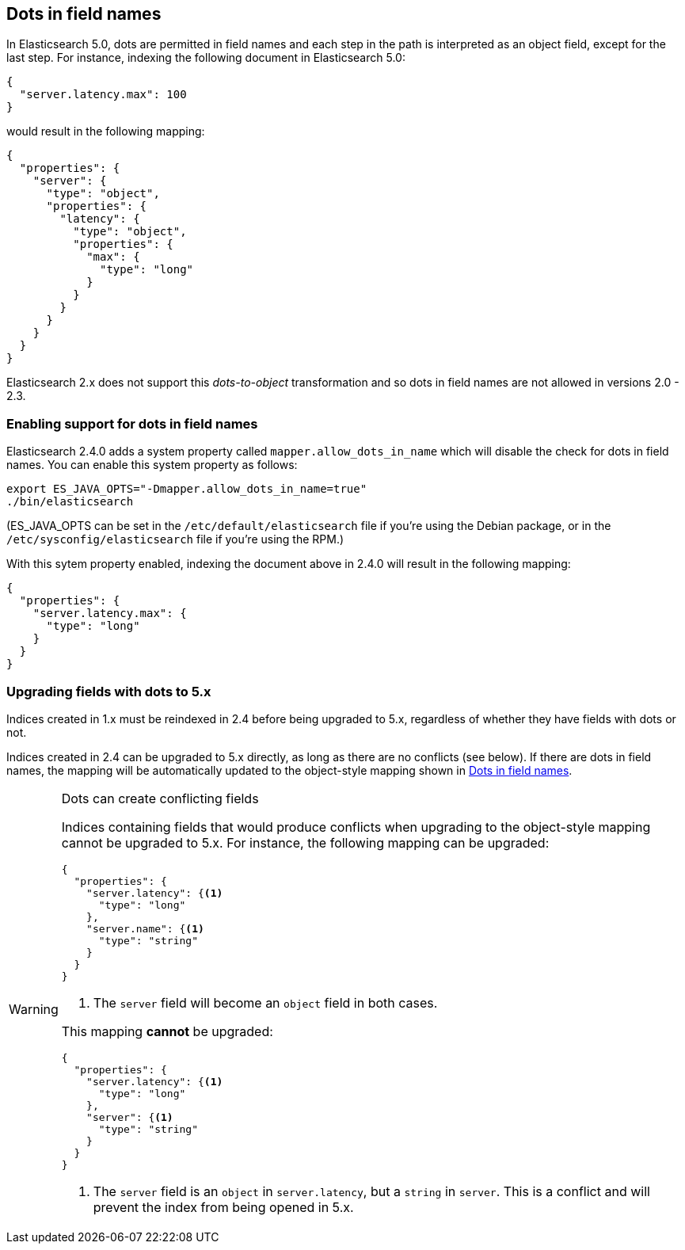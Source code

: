[[dots-in-names]]
== Dots in field names

In Elasticsearch 5.0, dots are permitted in field names and each step in the
path is interpreted as an object field, except for the last step.  For instance,
indexing the following document in Elasticsearch 5.0:

[source,js]
-----
{
  "server.latency.max": 100
}
-----


would result in the following mapping:

[source,js]
-----
{
  "properties": {
    "server": {
      "type": "object",
      "properties": {
        "latency": {
          "type": "object",
          "properties": {
            "max": {
              "type": "long"
            }
          }
        }
      }
    }
  }
}
-----


Elasticsearch 2.x does not support this _dots-to-object_ transformation and so
dots in field names are not allowed in versions 2.0 - 2.3.

[float]
=== Enabling support for dots in field names

Elasticsearch 2.4.0 adds a system property called `mapper.allow_dots_in_name`
which will disable the check for dots in field names.  You can enable this
system property as follows:

[source,sh]
-----
export ES_JAVA_OPTS="-Dmapper.allow_dots_in_name=true"
./bin/elasticsearch
-----

(ES_JAVA_OPTS can be set in the `/etc/default/elasticsearch` file if you're
using the Debian package, or in the `/etc/sysconfig/elasticsearch` file if
you're using the RPM.)

With this sytem property enabled, indexing the document above in 2.4.0 will
result in the following mapping:

[source,js]
-----
{
  "properties": {
    "server.latency.max": {
      "type": "long"
    }
  }
}
-----

[float]
=== Upgrading fields with dots to 5.x

Indices created in 1.x must be reindexed in 2.4 before being upgraded to 5.x,
regardless of whether they have fields with dots or not.

Indices created in 2.4 can be upgraded to 5.x directly, as long as there are
no conflicts (see below). If there are dots in field names, the mapping will
be automatically updated to the object-style mapping shown in
<<dots-in-names>>.

[WARNING]
.Dots can create conflicting fields
=============================

Indices containing fields that would produce conflicts when upgrading to the
object-style mapping cannot be upgraded to 5.x.  For instance, the following
mapping can be upgraded:

[source,js]
-----
{
  "properties": {
    "server.latency": {<1>
      "type": "long"
    },
    "server.name": {<1>
      "type": "string"
    }
  }
}
-----
<1> The `server` field will become an `object` field in both cases.

This mapping **cannot** be upgraded:

[source,js]
-----
{
  "properties": {
    "server.latency": {<1>
      "type": "long"
    },
    "server": {<1>
      "type": "string"
    }
  }
}
-----
<1> The `server` field is an `object` in `server.latency`, but a `string` in `server`. This is a conflict and will prevent the index from being opened in 5.x.

=============================

